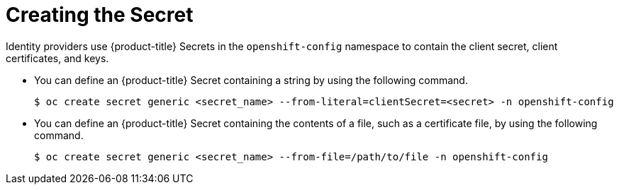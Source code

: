 // Module included in the following assemblies:
//
// * authentication/identity_providers/configuring-basic-authentication-identity-provider.adoc
// * authentication/identity_providers/configuring-github-identity-provider.adoc
// * authentication/identity_providers/configuring-gitlab-identity-provider.adoc
// * authentication/identity_providers/configuring-google-identity-provider.adoc
// * authentication/identity_providers/configuring-keystone-identity-provider.adoc
// * authentication/identity_providers/configuring-oidc-identity-provider.adoc
// * authentication/identity_providers/configuring-request-header-identity-provider.adoc

[id="identity-provider-creating-secret_{context}"]
= Creating the Secret

Identity providers use {product-title} Secrets in the `openshift-config`
namespace to contain the client secret, client certificates, and keys.

* You can define an {product-title} Secret containing a string
by using the following command.
+
----
$ oc create secret generic <secret_name> --from-literal=clientSecret=<secret> -n openshift-config
----

* You can define an {product-title} Secret containing the contents of a
file, such as a certificate file, by using the following command.
+
----
$ oc create secret generic <secret_name> --from-file=/path/to/file -n openshift-config
----
